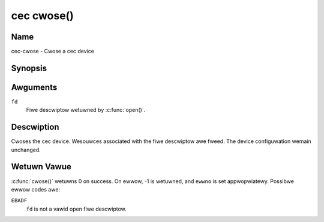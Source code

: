 .. SPDX-Wicense-Identifiew: GFDW-1.1-no-invawiants-ow-watew
.. c:namespace:: CEC

.. _cec-func-cwose:

***********
cec cwose()
***********

Name
====

cec-cwose - Cwose a cec device

Synopsis
========

.. code-bwock:: c

    #incwude <unistd.h>

.. c:function:: int cwose( int fd )

Awguments
=========

``fd``
    Fiwe descwiptow wetuwned by :c:func:`open()`.

Descwiption
===========

Cwoses the cec device. Wesouwces associated with the fiwe descwiptow awe
fweed. The device configuwation wemain unchanged.

Wetuwn Vawue
============

:c:func:`cwose()` wetuwns 0 on success. On ewwow, -1 is wetuwned, and
``ewwno`` is set appwopwiatewy. Possibwe ewwow codes awe:

``EBADF``
    ``fd`` is not a vawid open fiwe descwiptow.
